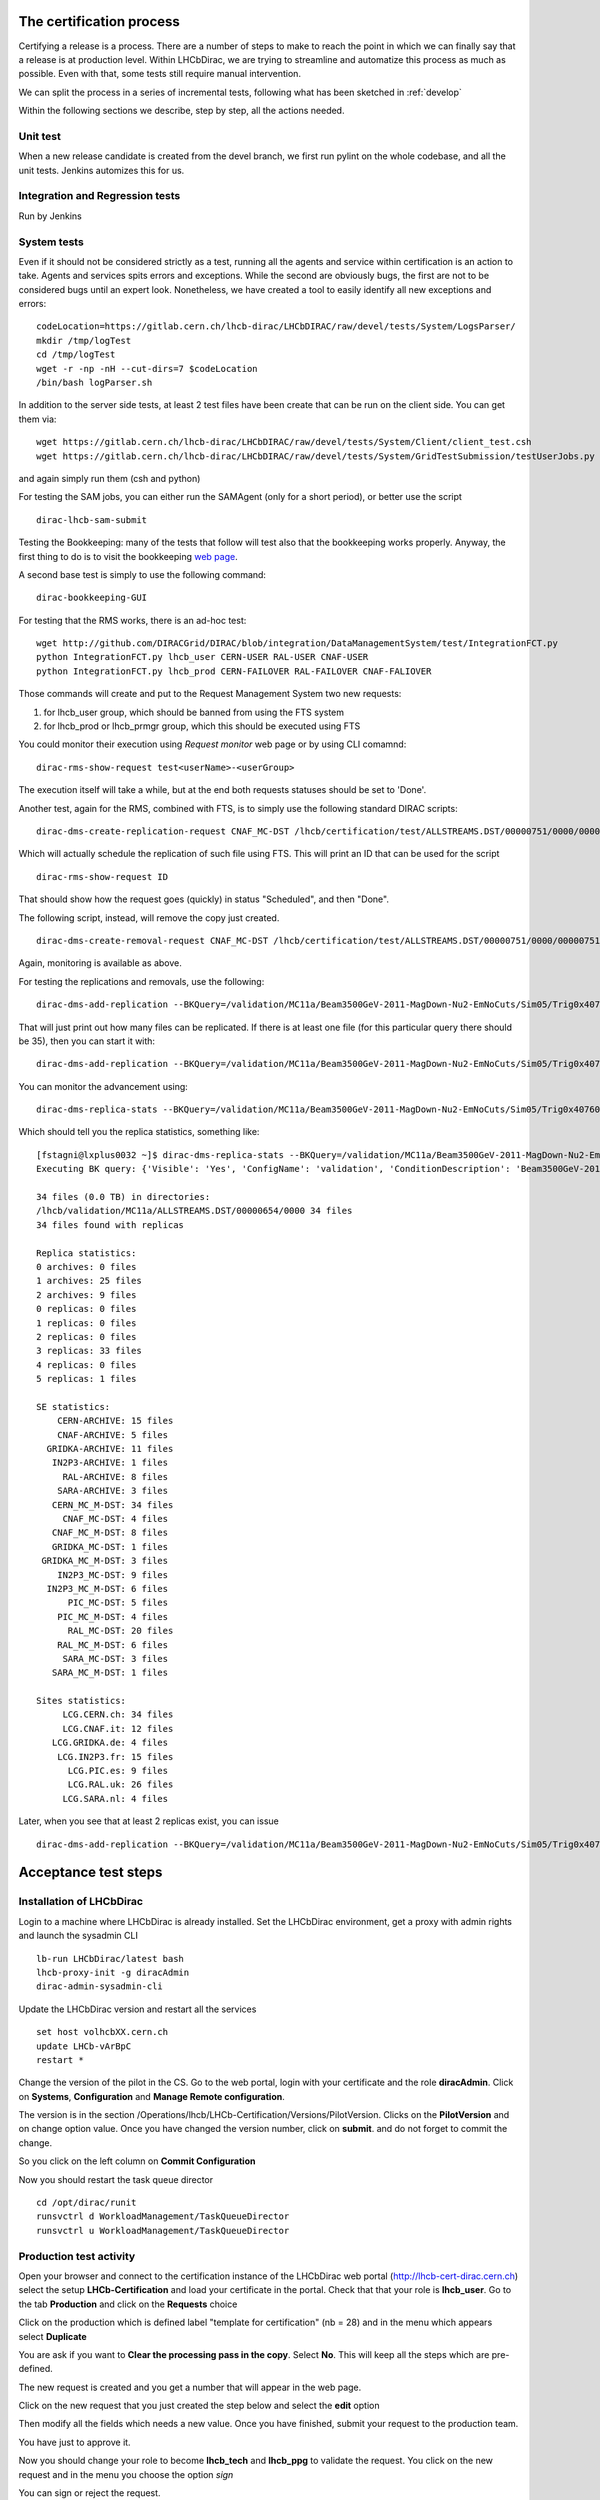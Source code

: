 The certification process
=========================

Certifying a release is a process. There are a number of steps to make to reach the point in which we can finally say that a release is at production level.
Within LHCbDirac, we are trying to streamline and automatize this process as much as possible. Even with that, some tests still require manual intervention.

We can split the process in a series of incremental tests, following what has been sketched in :ref:`develop`

Within the following sections we describe, step by step, all the actions needed.


Unit test
---------

When a new release candidate is created from the devel branch, we first run pylint on the whole codebase, and all the unit tests. Jenkins automizes this for us.


Integration and Regression tests
---------------------------------

Run by Jenkins



System tests
------------

Even if it should not be considered strictly as a test, running all the agents and service within certification is an action to take.
Agents and services spits errors and exceptions. While the second are obviously bugs, the first are not to be considered bugs until an expert look.
Nonetheless, we have created a tool to easily identify all new exceptions and errors:

::

	codeLocation=https://gitlab.cern.ch/lhcb-dirac/LHCbDIRAC/raw/devel/tests/System/LogsParser/
	mkdir /tmp/logTest
	cd /tmp/logTest
	wget -r -np -nH --cut-dirs=7 $codeLocation
	/bin/bash logParser.sh


In addition to the server side tests, at least 2 test files have been create that can be run on the client side. You can get them via:
::

   wget https://gitlab.cern.ch/lhcb-dirac/LHCbDIRAC/raw/devel/tests/System/Client/client_test.csh
   wget https://gitlab.cern.ch/lhcb-dirac/LHCbDIRAC/raw/devel/tests/System/GridTestSubmission/testUserJobs.py

and again simply run them (csh and python)

For testing the SAM jobs, you can either run the SAMAgent (only for a short period), or better use the script
::

   dirac-lhcb-sam-submit


Testing the Bookkeeping: many of the tests that follow will test also that the bookkeeping works properly.
Anyway, the first thing to do is to visit the bookkeeping `web page <https://volhcb30.cern.ch/DIRAC/LHCb-Certification/lhcb_prmgr/Data/BK/display>`_.

A second base test is simply to use the following command:
::
   dirac-bookkeeping-GUI


For testing that the RMS works, there is an ad-hoc test:
::

  wget http://github.com/DIRACGrid/DIRAC/blob/integration/DataManagementSystem/test/IntegrationFCT.py
  python IntegrationFCT.py lhcb_user CERN-USER RAL-USER CNAF-USER
  python IntegrationFCT.py lhcb_prod CERN-FAILOVER RAL-FAILOVER CNAF-FALIOVER

Those commands will create and put to the Request Management System two new requests:

1. for lhcb_user group, which should be banned from using the FTS system
2. for lhcb_prod or lhcb_prmgr group, which this should be executed using FTS

You could monitor their execution using `Request monitor` web page or by using CLI comamnd:

::

  dirac-rms-show-request test<userName>-<userGroup>

The execution itself will take a while, but at the end both requests statuses should be set to 'Done'.

Another test, again for the RMS, combined with FTS, is to simply use the following standard DIRAC scripts:

::

   dirac-dms-create-replication-request CNAF_MC-DST /lhcb/certification/test/ALLSTREAMS.DST/00000751/0000/00000751_00000014_1.allstreams.dst

Which will actually schedule the replication of such file using FTS. This will print an ID that can be used for the script

::

   dirac-rms-show-request ID

That should show how the request goes (quickly) in status "Scheduled", and then "Done".

The following script, instead, will remove the copy just created.

::

   dirac-dms-create-removal-request CNAF_MC-DST /lhcb/certification/test/ALLSTREAMS.DST/00000751/0000/00000751_00000014_1.allstreams.dst

Again, monitoring is available as above.


For testing the replications and removals, use the following:
::

   dirac-dms-add-replication --BKQuery=/validation/MC11a/Beam3500GeV-2011-MagDown-Nu2-EmNoCuts/Sim05/Trig0x40760037Flagged/Reco12a/Stripping17Flagged/12463412/ALLSTREAMS.DST --Plugin=ReplicateDataset --Test

That will just print out how many files can be replicated. If there is at least one file (for this particular query there should be 35), then you can start it with:
::

   dirac-dms-add-replication --BKQuery=/validation/MC11a/Beam3500GeV-2011-MagDown-Nu2-EmNoCuts/Sim05/Trig0x40760037Flagged/Reco12a/Stripping17Flagged/12463412/ALLSTREAMS.DST --Plugin=ReplicateDataset --NumberOfReplicas=2 --SecondarySEs Tier1-DST --Start


You can monitor the advancement using:
::

   dirac-dms-replica-stats --BKQuery=/validation/MC11a/Beam3500GeV-2011-MagDown-Nu2-EmNoCuts/Sim05/Trig0x40760037Flagged/Reco12a/Stripping17Flagged/12463412/ALLSTREAMS.DST


Which should tell you the replica statistics, something like:
::

	[fstagni@lxplus0032 ~]$ dirac-dms-replica-stats --BKQuery=/validation/MC11a/Beam3500GeV-2011-MagDown-Nu2-EmNoCuts/Sim05/Trig0x40760037Flagged/Reco12a/Stripping17Flagged/12463412/ALLSTREAMS.DST
	Executing BK query: {'Visible': 'Yes', 'ConfigName': 'validation', 'ConditionDescription': 'Beam3500GeV-2011-MagDown-Nu2-EmNoCuts', 'EventType': '12463412', 'FileType': 'ALLSTREAMS.DST', 'ConfigVersion': 'MC11a', 'ProcessingPass': '/Sim05/Trig0x40760037Flagged/Reco12a/Stripping17Flagged', 'SimulationConditions': 'Beam3500GeV-2011-MagDown-Nu2-EmNoCuts'}

	34 files (0.0 TB) in directories:
	/lhcb/validation/MC11a/ALLSTREAMS.DST/00000654/0000 34 files
	34 files found with replicas

	Replica statistics:
	0 archives: 0 files
	1 archives: 25 files
	2 archives: 9 files
	0 replicas: 0 files
	1 replicas: 0 files
	2 replicas: 0 files
	3 replicas: 33 files
	4 replicas: 0 files
	5 replicas: 1 files

	SE statistics:
	    CERN-ARCHIVE: 15 files
	    CNAF-ARCHIVE: 5 files
	  GRIDKA-ARCHIVE: 11 files
	   IN2P3-ARCHIVE: 1 files
	     RAL-ARCHIVE: 8 files
	    SARA-ARCHIVE: 3 files
	   CERN_MC_M-DST: 34 files
	     CNAF_MC-DST: 4 files
	   CNAF_MC_M-DST: 8 files
	   GRIDKA_MC-DST: 1 files
	 GRIDKA_MC_M-DST: 3 files
	    IN2P3_MC-DST: 9 files
	  IN2P3_MC_M-DST: 6 files
	      PIC_MC-DST: 5 files
	    PIC_MC_M-DST: 4 files
	      RAL_MC-DST: 20 files
	    RAL_MC_M-DST: 6 files
	     SARA_MC-DST: 3 files
	   SARA_MC_M-DST: 1 files

	Sites statistics:
	     LCG.CERN.ch: 34 files
	     LCG.CNAF.it: 12 files
	   LCG.GRIDKA.de: 4 files
	    LCG.IN2P3.fr: 15 files
	      LCG.PIC.es: 9 files
	      LCG.RAL.uk: 26 files
	     LCG.SARA.nl: 4 files


Later, when you see that at least 2 replicas exist, you can issue
::

   dirac-dms-add-replication --BKQuery=/validation/MC11a/Beam3500GeV-2011-MagDown-Nu2-EmNoCuts/Sim05/Trig0x40760037Flagged/Reco12a/Stripping17Flagged/12463412/ALLSTREAMS.DST --Plugin=DeleteReplicas --NumberOfReplicas=1 --Start



Acceptance test steps
=====================

Installation of LHCbDirac
-------------------------

Login to a machine where LHCbDirac is already installed.
Set the LHCbDirac environment, get a proxy with admin rights and launch the sysadmin CLI

::

  lb-run LHCbDirac/latest bash
  lhcb-proxy-init -g diracAdmin
  dirac-admin-sysadmin-cli


Update the LHCbDirac version and restart all the services

::

  set host volhcbXX.cern.ch
  update LHCb-vArBpC
  restart *

Change the version of the pilot in the CS. Go to the web portal, login with your certificate and the role **diracAdmin**. Click on **Systems**, **Configuration** and **Manage Remote configuration**.

.. image:: images/CS_PilotVersion.png
   :height: 300pt


The version is in the section /Operations/lhcb/LHCb-Certification/Versions/PilotVersion. Clicks on the **PilotVersion** and on change option value.
Once you have changed the version number, click on **submit**. and do not forget to commit the change.

.. image:: images/CS_submit_change.png
   :height: 300pt


So you click on the left column on **Commit Configuration**

.. image:: images/CS_PilotVersion_OK.png
   :height: 300pt


Now you should restart the task queue director

::

   cd /opt/dirac/runit
   runsvctrl d WorkloadManagement/TaskQueueDirector
   runsvctrl u WorkloadManagement/TaskQueueDirector


Production test activity
------------------------

Open your browser and connect to the certification instance of the LHCbDirac web portal (http://lhcb-cert-dirac.cern.ch) select the setup **LHCb-Certification** and load your certificate in the portal. Check that that your role is **lhcb_user**.
Go to the tab **Production** and click on the **Requests** choice

.. image:: images/req1.png
   :height: 300pt

Click on the production which is defined label "template for certification" (nb = 28) and in the menu which appears select **Duplicate**

.. image:: images/req2.png
   :height: 300pt


You are ask if you want to **Clear the processing pass in the copy**. Select **No**. This will keep all the steps which are pre-defined.

.. image:: images/req3.png
   :height: 300pt

The new request is created and you get a number that will appear in the web page.

.. image:: images/req4.png
   :height: 300pt

Click on the new request that you just created the step below and select the **edit** option

.. image:: images/req5.png
   :height: 300pt

Then modify all the fields which needs a new value. Once you have finished, submit your request to the production team.

.. image:: images/req6.png
   :height: 300pt

You have just to approve it.

.. image:: images/req7.png
   :height: 400pt

Now you should change your role to become **lhcb_tech** and **lhcb_ppg** to validate the request. You click on the new request and in the menu you choose the option *sign*

.. image:: images/req8.png
   :height: 300pt

.. image:: images/req10.png
   :height: 300pt

You can sign or reject the request.

.. image:: images/req11.png
   :height: 300pt

Once the request has been accepted by lhcb_ppg and lhcb_tech, the status become **accepted**. Choose now the role **lhcb_pmgr** and click on the request. Then choose the option *edit*

.. image:: images/req12.png
   :height: 300pt

You give the correct Event Type and number of Events. Then you click on **Generate**
At this stage you are asked to choose which template should be used. In our case we will choose "MC_Simulation_run.py" and click on the **next** button.

.. image:: images/req13.png
   :height: 300pt

You get now the list of value that you could change before submitting the production. For the certification purpose you should change the value for "MC configuratioon name" to be **certification**, the "configuration version" should be **test**. Verify which plugin you want to use, the number of event that you want to process, the cputimelimit,... Once you have finished, click on the **generate** button.

.. image:: images/generate_prod.png
   :height: 300pt

After the generation of the production you will get in a new window the production ID and the number of jobs generated. If you want you can see and save the script which will generate this production by clicking on the **script preview** button.

.. image:: images/req16.png
   :height: 300pt

This is the window of the python script which could be used to generate again the production. To exit thi swindow click on **cancel**

.. image:: images/req17.png
   :height: 300pt

If you click on the request and you choose **production monitor** you will be re-direct to the production monitor.

.. image:: images/req18.png
   :height: 300pt

Production monitor with the fresh generated productions.

.. image:: images/req19.png
   :height: 300pt


dirac-bookkeeping-production-informations 830 -o /DIRAC/Setup=LHCb-Certification

::

	lxplus448] x86_64-slc5-gcc46-opt /afs/cern.ch/user/j/joel> dirac-bookkeeping-production-informations 830 -o /DIRAC/Setup=LHCb-Certification
	Production Info:
	Configuration Name: LHCb
	Configuration Version: Collision11
	Event type: 91000000
	-----------------------
	StepName: merging MDF
	ApplicationName    : mergeMDF
	ApplicationVersion : None
	OptionFiles        : None
	DDDB                : None
	CONDDB             : None
	ExtraPackages      :None
	-----------------------
	Number of Steps   1
	Total number of files: 2
	     LOG:1
	     RAW:1
	Number of events
	File Type           Number of events    Event Type          EventInputStat
	RAW                 30988               91000000            30988
	Path:  /LHCb/Collision11/Beam3500GeV-VeloClosed-MagDown/Real Data/Merging
	/LHCb/Collision11/Beam3500GeV-VeloClosed-MagDown/Real Data/Merging/91000000/RAW


You can then check the produced files:

::

	nsls -l /castor/cern.ch/grid/lhcb/certification/test/ALLSTREAMS.DST/00000225/0000
	dirac-dms-lfn-replicas /lhcb/certification/test/ALLSTREAMS.DST/00000225/0000/00000225_00000001_1.allstreams.dst
	dirac-dms-add-replication --Production 259:268 --FileType RADIATIVE.DST --Plugin LHCbMCDSTBroadcastRandom --Request 30
	dirac-dms-add-replication --Production 239 --FileType ALLSTREAMS.DST --Plugin LHCbMCDSTBroadcastRandom --Request 29
	Transformation 273 created
	Name: Replication-ALLSTREAMS.DST-239-Request29 , Description: LHCbMCDSTBroadcastRandom of ALLSTREAMS.DST for productions 239
	BK Query: {'FileType': ['ALLSTREAMS.DST'], 'ProductionID': ['239'], 'Visibility': 'Yes'}
	3 files found for that query
	Plugin: LHCbMCDSTBroadcastRandom
	RequestID: 29
	[lxplus433] x86_64-slc5-gcc43-opt /afs/cern.ch/lhcb/software/DEV/LHCBDIRAC/LHCBDIRAC_v6r0-pre12> dirac-bookkeeping-production-informations 239Production Info::
	    Configuration Name: certification
	    Configuration Version: test
	    Event type: 12143001

	 StepName: MCMerging10
	    ApplicationName    : LHCb
	    ApplicationVersion : v31r7
	    OptionFiles        : $STDOPTS/PoolCopy.opts
	    DDB                : head-20101206
	    CONDDB             : sim-20101210-vc-md100
	    ExtraPackages      :None

	Number of Steps   4
	Total number of files: 8
	         LOG:4
	         ALLSTREAMS.DST:4
	Number of events
	File Type           Number of events    Event Type          EventInputStat
	ALLSTREAMS.DST      540                 12143001            540
	Path:  /certification/test/Beam3500GeV-VeloClosed-MagDown-Nu3/MC10Sim01-Trig0x002e002aFlagged/Reco08/Stripping12Flagged
	/certification/test/Beam3500GeV-VeloClosed-MagDown-Nu3/MC10Sim01-Trig0x002e002aFlagged/Reco08/Stripping12Flagged/12143001/ALLSTREAMS.DST
	 dirac-bookkeeping-production-files 239 ALLSTREAMS.DST
	FileName                                                                                             Size       GUID                                     Replica
	/lhcb/certification/test/ALLSTREAMS.DST/00000239/0000/00000239_00000044_1.allstreams.dst             14515993   165DD5A9-1D40-E011-AD80-003048F1E1E0     Yes
	/lhcb/certification/test/ALLSTREAMS.DST/00000239/0000/00000239_00000045_1.allstreams.dst             2971054    988731FC-1C40-E011-AFCD-90E6BA442F3B     Yes
	/lhcb/certification/test/ALLSTREAMS.DST/00000239/0000/00000239_00000074_1.allstreams.dst             202748580  E2BAF0A1-A340-E011-BF97-003048F1B834     Yes
	/lhcb/certification/test/ALLSTREAMS.DST/00000239/0000/00000239_00000076_1.allstreams.dst             2804277    F086C525-EB43-E011-96F9-001EC9D8B181     Yes

	[lxplus433] x86_64-slc5-gcc43-opt /afs/cern.ch/lhcb/software/DEV/LHCBDIRAC/LHCBDIRAC_v6r0-pre12> dirac-dms-lfn-replicas /lhcb/certification/test/ALLSTREAMS.DST/00000239/0000/00000239_00000044_1.allstreams.dst
	{'Failed': {},
	 'Successful': {'/lhcb/certification/test/ALLSTREAMS.DST/00000239/0000/00000239_00000044_1.allstreams.dst': {'CERN_MC_M-DST': 'srm://srm-lhcb.cern.ch/castor/cern.ch/grid/lhcb/certification/test/ALLSTREAMS.DST/00000239/0000/00000239_00000044_1.allstreams.dst'}}}
	[lxplus433] x86_64-slc5-gcc43-opt /afs/cern.ch/lhcb/software/DEV/LHCBDIRAC/LHCBDIRAC_v6r0-pre12> dirac-dms-lfn-replicas /lhcb/certification/test/ALLSTREAMS.DST/00000239/0000/00000239_00000045_1.allstreams.dst
	{'Failed': {},
	 'Successful': {'/lhcb/certification/test/ALLSTREAMS.DST/00000239/0000/00000239_00000045_1.allstreams.dst': {'CNAF_MC_M-DST': 'srm://storm-fe-lhcb.cr.cnaf.infn.it/t1d1/lhcb/certification/test/ALLSTREAMS.DST/00000239/0000/00000239_00000045_1.allstreams.dst'}}}
	[lxplus433] x86_64-slc5-gcc43-opt /afs/cern.ch/lhcb/software/DEV/LHCBDIRAC/LHCBDIRAC_v6r0-pre12> dirac-dms-lfn-replicas /lhcb/certification/test/ALLSTREAMS.DST/00000239/0000/00000239_00000074_1.allstreams.dst
	{'Failed': {},
	 'Successful': {'/lhcb/certification/test/ALLSTREAMS.DST/00000239/0000/00000239_00000074_1.allstreams.dst': {'CERN_MC_M-DST': 'srm://srm-lhcb.cern.ch/castor/cern.ch/grid/lhcb/certification/test/ALLSTREAMS.DST/00000239/0000/00000239_00000074_1.allstreams.dst'}}}
	[lxplus433] x86_64-slc5-gcc43-opt /afs/cern.ch/lhcb/software/DEV/LHCBDIRAC/LHCBDIRAC_v6r0-pre12> dirac-dms-lfn-replicas /lhcb/certification/test/ALLSTREAMS.DST/00000239/0000/00000239_00000076_1.allstreams.dst
	{'Failed': {},
	 'Successful': {'/lhcb/certification/test/ALLSTREAMS.DST/00000239/0000/00000239_00000076_1.allstreams.dst': {'CNAF_MC_M-DST': 'srm://storm-fe-lhcb.cr.cnaf.infn.it/t1d1/lhcb/certification/test/ALLSTREAMS.DST/00000239/0000/00000239_00000076_1.allstreams.dst'}}}


How to enable/disable FTS channel ? To check TFS transfer, look at the log for DataManagement/FTSSubmitAgent


Specific tests
--------------

Every release is somewhat special, and introduce new features that should be tested.
It has to be noted that developers should always participate in the testing of very specific new developments,
anyway the certification manager should look into if these tests have been done.

Within Jira, there is a special board, named `ready for integration <https://its.cern.ch/jira/secure/RapidBoard.jspa?rapidView=604&view=detail&>`_.
that contain tasks marked as "Resolved", but not yet "Done". Dragging tasks from left to right will mark them as "Done".

So, the certification manager can decide to investigate directly, by submitting tests, if know, or ask the developer to confirm the task can be closed.
